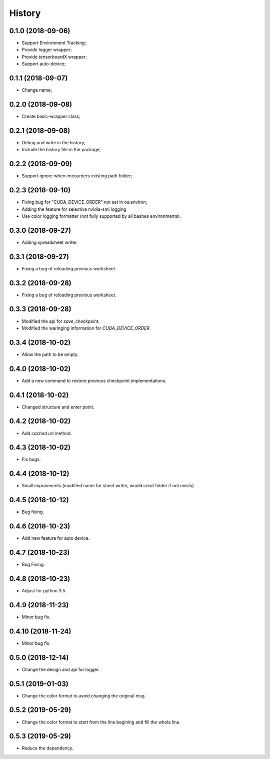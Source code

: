 History
=======

0.1.0 (2018-09-06)
------------------
* Support Environment Tracking;
* Provide logger wrapper;
* Provide tensorboardX wrapper;
* Support auto-device; 

0.1.1 (2018-09-07)
------------------
* Change name; 

0.2.0 (2018-09-08)
------------------
* Create basic-wrapper class;

0.2.1 (2018-09-08)
------------------
* Debug and write in the history;
* Include the history file in the package;

0.2.2 (2018-09-09)
------------------
* Support ignore when encounters existing path folder;

0.2.3 (2018-09-10)
------------------
* Fixing bug for "CUDA_DEVICE_ORDER" not set in os.environ; 
* Adding the feature for selective nvidia-smi logging
* Use color logging formatter (not fully supported by all bashes environments).

0.3.0 (2018-09-27)
------------------
* Adding spreadsheet writer.

0.3.1 (2018-09-27)
------------------
* Fixing a bug of reloading previous worksheet.

0.3.2 (2018-09-28)
------------------
* Fixing a bug of reloading previous worksheet.

0.3.3 (2018-09-28)
------------------
* Modified the api for `save_checkpoint`.
* Modified the waringing information for `CUDA_DEVICE_ORDER`.

0.3.4 (2018-10-02)
------------------
* Allow the path to be empty.

0.4.0 (2018-10-02)
------------------
* Add a new command to restore previous checkpoint implementations.

0.4.1 (2018-10-02)
------------------
* Changed structure and enter point.

0.4.2 (2018-10-02)
------------------
* Add `cached url` method.

0.4.3 (2018-10-02)
------------------
* Fix bugs.

0.4.4 (2018-10-12)
------------------
* Small improvments (modified name for sheet writer, would creat folder if not exists).

0.4.5 (2018-10-12)
------------------
* Bug fixing.

0.4.6 (2018-10-23)
------------------
* Add new feature for auto device.

0.4.7 (2018-10-23)
------------------
* Bug Fixing.

0.4.8 (2018-10-23)
------------------
* Adjust for python 3.5.

0.4.9 (2018-11-23)
------------------
* Minor bug fix. 

0.4.10 (2018-11-24)
------------------
* Minor bug fix. 

0.5.0 (2018-12-14)
------------------
* Change the design and api for logger. 

0.5.1 (2019-01-03)
------------------
* Change the color format to avoid changing the original msg.

0.5.2 (2019-05-29)
------------------
* Change the color format to start from the line begining and fill the whole line.

0.5.3 (2019-05-29)
------------------
* Reduce the dependency.

